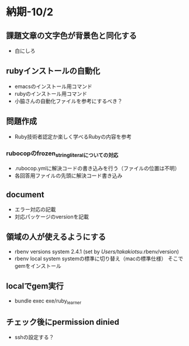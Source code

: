 * 納期-10/2
** 課題文章の文字色が背景色と同化する
   - 白にしろ
** rubyインストールの自動化
   - emacsのインストール用コマンド
   - rubyのインストール用コマンド
   - 小脇さんの自動化ファイルを参考にするべき？
** 問題作成
   - Ruby技術者認定か楽しく学べるRubyの内容を参考
*** rubocopのfrozen_string_literalについての対応
   - .rubocop.ymlに解決コードの書き込みを行う（ファイルの位置は不明）
   - 各回答用ファイルの先頭に解決コード書き込み
** document
   - エラー対応の記載
   - 対応パッケージのversionを記載
** 領域の人が使えるようにする
   - rbenv versions
     system
     2.4.1 (set by /Users/takakiotsu/.rbenv/version)
   - rbenv local system
     systemの標準に切り替え（macの標準仕様）
     そこでgemをインストール
** localでgem実行
   - bundle exec exe/ruby_learner
** チェック後にpermission dinied
   - sshの設定する？
